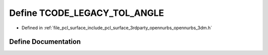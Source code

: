 .. _exhale_define_opennurbs__3dm_8h_1ac8766024d57fc8b984fa3b3f53a1b7f8:

Define TCODE_LEGACY_TOL_ANGLE
=============================

- Defined in :ref:`file_pcl_surface_include_pcl_surface_3rdparty_opennurbs_opennurbs_3dm.h`


Define Documentation
--------------------


.. doxygendefine:: TCODE_LEGACY_TOL_ANGLE
